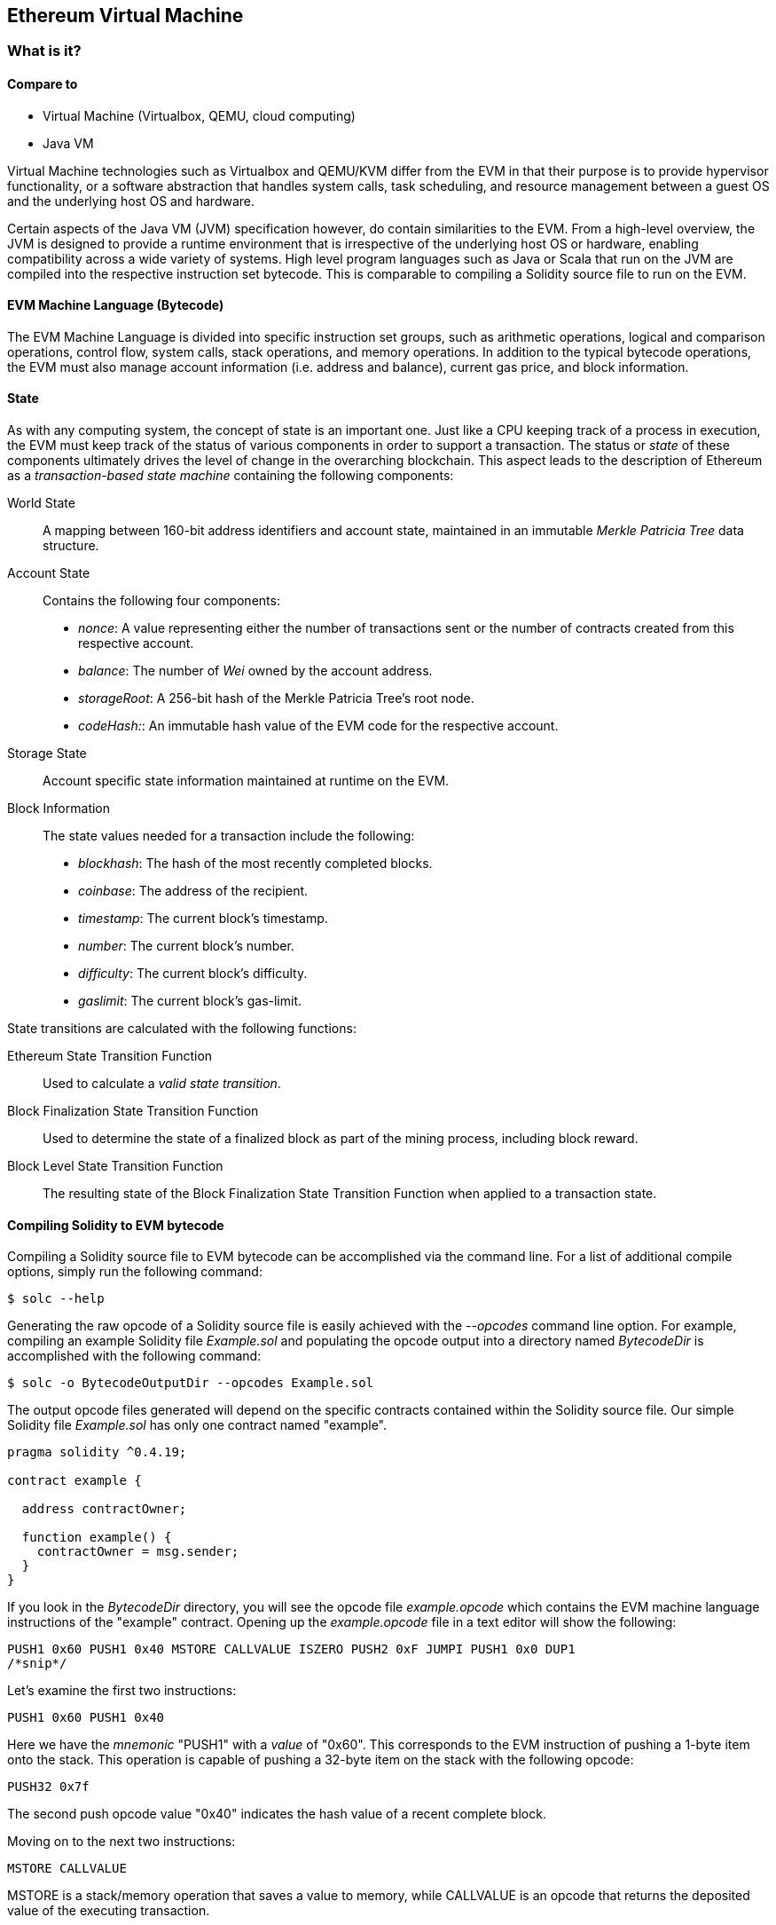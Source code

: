 == Ethereum Virtual Machine

=== What is it?

==== Compare to

* Virtual Machine (Virtualbox, QEMU, cloud computing)

* Java VM

Virtual Machine technologies such as Virtualbox and QEMU/KVM differ from the EVM in that their purpose is to provide hypervisor functionality, or a software abstraction that handles system calls, task scheduling, and resource management between a guest OS and the underlying host OS and hardware.

Certain aspects of the Java VM (JVM) specification however, do contain similarities to the EVM. From a high-level overview, the JVM is designed to provide a runtime environment that is irrespective of the underlying host OS or hardware, enabling compatibility across a wide variety of systems. High level program languages such as Java or Scala that run on the JVM are compiled into the respective instruction set bytecode. This is comparable to compiling a Solidity source file to run on the EVM.

==== EVM Machine Language (Bytecode)

The EVM Machine Language is divided into specific instruction set groups, such as arithmetic operations, logical and comparison operations, control flow, system calls, stack operations, and memory operations. In addition to the typical bytecode operations, the EVM must also manage account information (i.e. address and balance), current gas price, and block information.

==== State

As with any computing system, the concept of state is an important one. Just like a CPU keeping track of a process in execution, the EVM must keep track of the status of various components in order to support a transaction. The status or _state_ of these components ultimately drives the level of change in the overarching blockchain. This aspect leads to the description of Ethereum as a _transaction-based state machine_ containing the following components:

World State:: A mapping between 160-bit address identifiers and account state, maintained in an immutable _Merkle Patricia Tree_ data structure.

Account State:: Contains the following four components:

* _nonce_: A value representing either the number of transactions sent or the number of contracts created from this respective account.

* _balance_: The number of _Wei_ owned by the account address.

* _storageRoot_: A 256-bit hash of the Merkle Patricia Tree's root node.

* _codeHash:_: An immutable hash value of the EVM code for the respective account.

Storage State:: Account specific state information maintained at runtime on the EVM.

Block Information:: The state values needed for a transaction include the following:

* _blockhash_: The hash of the most recently completed blocks.

* _coinbase_: The address of the recipient.

* _timestamp_: The current block's timestamp.

* _number_: The current block's number.

* _difficulty_: The current block's difficulty.

* _gaslimit_: The current block's gas-limit.


State transitions are calculated with the following functions:

Ethereum State Transition Function:: Used to calculate a _valid state transition_.

Block Finalization State Transition Function:: Used to determine the state of a finalized block as part of the mining process, including block reward.

Block Level State Transition Function:: The resulting state of the Block Finalization State Transition Function when applied to a transaction state.


==== Compiling Solidity to EVM bytecode

Compiling a Solidity source file to EVM bytecode can be accomplished via the command line. For a list of additional compile options, simply run the following command:

----
$ solc --help
----

Generating the raw opcode of a Solidity source file is easily achieved with the _--opcodes_ command line option. For example, compiling an example Solidity file _Example.sol_ and populating the opcode output into a directory named _BytecodeDir_ is accomplished with the following command:

----
$ solc -o BytecodeOutputDir --opcodes Example.sol
----

The output opcode files generated will depend on the specific contracts contained within the Solidity source file. Our simple Solidity file _Example.sol_ has only one contract named "example".

----
pragma solidity ^0.4.19;

contract example {

  address contractOwner;

  function example() {
    contractOwner = msg.sender;
  }
}
----

If you look in the _BytecodeDir_ directory, you will see the opcode file _example.opcode_ which contains the EVM machine language instructions of the "example" contract. Opening up the _example.opcode_ file in a text editor will show the following:

----
PUSH1 0x60 PUSH1 0x40 MSTORE CALLVALUE ISZERO PUSH2 0xF JUMPI PUSH1 0x0 DUP1
/*snip*/
----

Let's examine the first two instructions:

----
PUSH1 0x60 PUSH1 0x40
----

Here we have the _mnemonic_ "PUSH1" with a _value_ of "0x60". This corresponds to the EVM instruction of pushing a 1-byte item onto the stack. This operation is capable of pushing a 32-byte item on the stack with the following opcode:

----
PUSH32 0x7f
----

The second push opcode value "0x40" indicates the hash value of a recent complete block.

Moving on to the next two instructions:

----
MSTORE CALLVALUE
----

MSTORE is a stack/memory operation that saves a value to memory, while CALLVALUE is an opcode that returns the deposited value of the executing transaction.


==== Execution of EVM bytecode

==== Gas, Accounting

For every transaction, there is an associated _gas-limit_ and _gas-price_ which make up the fees of an EVM execution. These fees are used to facilitate the necessary resources of a transaction, such as computation and memory. Gas is also used for the creation of accounts and smart-contracts.

==== Turing Completeness and Gas
